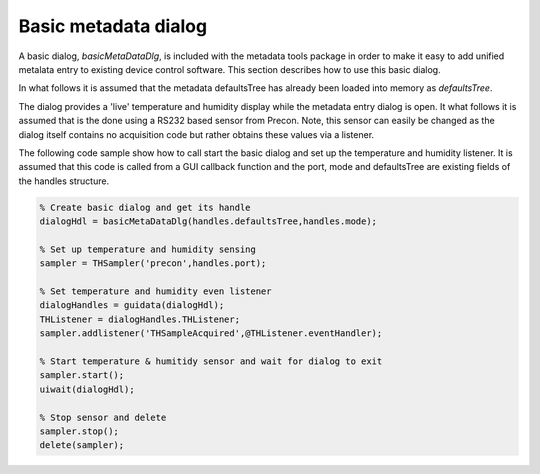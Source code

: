 Basic metadata dialog 
=====================

A basic dialog, *basicMetaDataDlg*, is included with the metadata tools package
in order to make it easy to add unified metalata entry to existing device
control software. This section describes how to use this basic dialog.

In what follows it is assumed that the metadata defaultsTree has already been
loaded into memory as *defaultsTree*.

The dialog provides a 'live' temperature and humidity display while the
metadata entry dialog is open. It what follows it is assumed that is the done
using a RS232 based sensor from Precon. Note, this sensor can easily be changed
as the dialog itself contains no acquisition code but rather obtains these
values via a listener. 

The following code sample show how to call start the basic dialog and set up
the temperature and humidity listener. It is assumed that this code is called
from a GUI callback function and the port, mode and defaultsTree are existing
fields of the handles structure.

.. code-block:: matlab

    % Create basic dialog and get its handle
    dialogHdl = basicMetaDataDlg(handles.defaultsTree,handles.mode);
    
    % Set up temperature and humidity sensing
    sampler = THSampler('precon',handles.port);
    
    % Set temperature and humidity even listener
    dialogHandles = guidata(dialogHdl);
    THListener = dialogHandles.THListener;
    sampler.addlistener('THSampleAcquired',@THListener.eventHandler);
    
    % Start temperature & humitidy sensor and wait for dialog to exit
    sampler.start();
    uiwait(dialogHdl);
    
    % Stop sensor and delete
    sampler.stop();
    delete(sampler);

